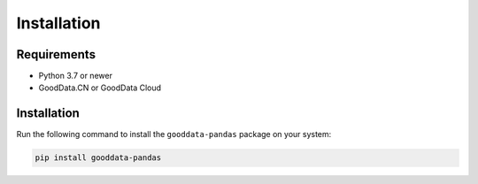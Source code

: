 Installation
************

Requirements
=============

- Python 3.7 or newer
- GoodData.CN or GoodData Cloud

Installation
============

Run the following command to install the ``gooddata-pandas`` package on your system:

.. code-block:: shell

    pip install gooddata-pandas
